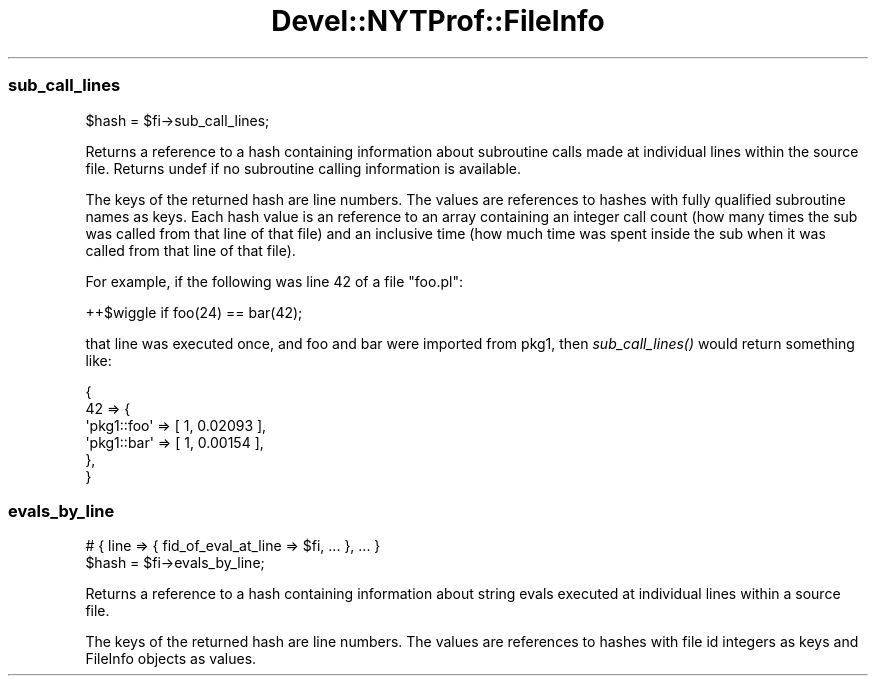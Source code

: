 .\" Automatically generated by Pod::Man 2.25 (Pod::Simple 3.20)
.\"
.\" Standard preamble:
.\" ========================================================================
.de Sp \" Vertical space (when we can't use .PP)
.if t .sp .5v
.if n .sp
..
.de Vb \" Begin verbatim text
.ft CW
.nf
.ne \\$1
..
.de Ve \" End verbatim text
.ft R
.fi
..
.\" Set up some character translations and predefined strings.  \*(-- will
.\" give an unbreakable dash, \*(PI will give pi, \*(L" will give a left
.\" double quote, and \*(R" will give a right double quote.  \*(C+ will
.\" give a nicer C++.  Capital omega is used to do unbreakable dashes and
.\" therefore won't be available.  \*(C` and \*(C' expand to `' in nroff,
.\" nothing in troff, for use with C<>.
.tr \(*W-
.ds C+ C\v'-.1v'\h'-1p'\s-2+\h'-1p'+\s0\v'.1v'\h'-1p'
.ie n \{\
.    ds -- \(*W-
.    ds PI pi
.    if (\n(.H=4u)&(1m=24u) .ds -- \(*W\h'-12u'\(*W\h'-12u'-\" diablo 10 pitch
.    if (\n(.H=4u)&(1m=20u) .ds -- \(*W\h'-12u'\(*W\h'-8u'-\"  diablo 12 pitch
.    ds L" ""
.    ds R" ""
.    ds C` ""
.    ds C' ""
'br\}
.el\{\
.    ds -- \|\(em\|
.    ds PI \(*p
.    ds L" ``
.    ds R" ''
'br\}
.\"
.\" Escape single quotes in literal strings from groff's Unicode transform.
.ie \n(.g .ds Aq \(aq
.el       .ds Aq '
.\"
.\" If the F register is turned on, we'll generate index entries on stderr for
.\" titles (.TH), headers (.SH), subsections (.SS), items (.Ip), and index
.\" entries marked with X<> in POD.  Of course, you'll have to process the
.\" output yourself in some meaningful fashion.
.ie \nF \{\
.    de IX
.    tm Index:\\$1\t\\n%\t"\\$2"
..
.    nr % 0
.    rr F
.\}
.el \{\
.    de IX
..
.\}
.\" ========================================================================
.\"
.IX Title "Devel::NYTProf::FileInfo 3"
.TH Devel::NYTProf::FileInfo 3 "2013-09-03" "perl v5.16.3" "User Contributed Perl Documentation"
.\" For nroff, turn off justification.  Always turn off hyphenation; it makes
.\" way too many mistakes in technical documents.
.if n .ad l
.nh
.SS "sub_call_lines"
.IX Subsection "sub_call_lines"
.Vb 1
\&  $hash = $fi\->sub_call_lines;
.Ve
.PP
Returns a reference to a hash containing information about subroutine calls
made at individual lines within the source file.
Returns undef if no subroutine calling information is available.
.PP
The keys of the returned hash are line numbers. The values are references to
hashes with fully qualified subroutine names as keys. Each hash value is an
reference to an array containing an integer call count (how many times the sub
was called from that line of that file) and an inclusive time (how much time
was spent inside the sub when it was called from that line of that file).
.PP
For example, if the following was line 42 of a file \f(CW\*(C`foo.pl\*(C'\fR:
.PP
.Vb 1
\&  ++$wiggle if foo(24) == bar(42);
.Ve
.PP
that line was executed once, and foo and bar were imported from pkg1, then
\&\fIsub_call_lines()\fR would return something like:
.PP
.Vb 6
\&  {
\&      42 => {
\&        \*(Aqpkg1::foo\*(Aq => [ 1, 0.02093 ],
\&        \*(Aqpkg1::bar\*(Aq => [ 1, 0.00154 ],
\&      },
\&  }
.Ve
.SS "evals_by_line"
.IX Subsection "evals_by_line"
.Vb 2
\&  # { line => { fid_of_eval_at_line => $fi, ... }, ... }
\&  $hash = $fi\->evals_by_line;
.Ve
.PP
Returns a reference to a hash containing information about string evals
executed at individual lines within a source file.
.PP
The keys of the returned hash are line numbers. The values are references to
hashes with file id integers as keys and FileInfo objects as values.
